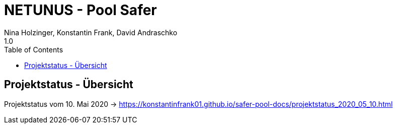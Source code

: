 = NETUNUS - Pool Safer
Nina Holzinger, Konstantin Frank, David Andraschko
1.0
:sourcedir: ../src/main/java
:icons: font
:toc: left

== Projektstatus - Übersicht

Projektstatus vom 10. Mai 2020 -> https://konstantinfrank01.github.io/safer-pool-docs/projektstatus_2020_05_10.html